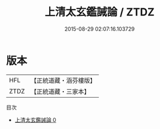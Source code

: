 #+TITLE: 上清太玄鑑誡論 / ZTDZ

#+DATE: 2015-08-29 02:07:16.103729
* 版本
 |       HFL|【正統道藏・涵芬樓版】|
 |      ZTDZ|【正統道藏・三家本】|
目次
 - [[file:KR5e0039_000.txt][上清太玄鑑誡論 0]]
